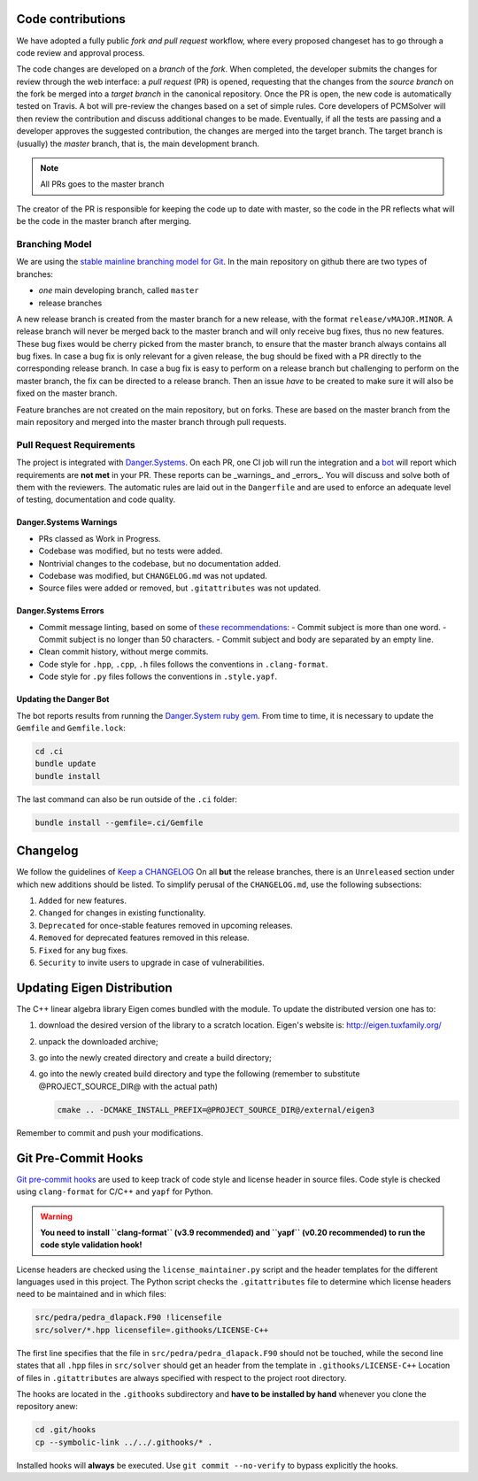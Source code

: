 Code contributions
==================

We have adopted a fully public *fork and pull request* workflow, where every proposed changeset
has to go through a code review and approval process.

The code changes are developed on a *branch* of the
*fork*. When completed, the developer submits the changes for review
through the web interface: a *pull request* (PR) is opened, requesting that the changes from
the *source branch* on the fork be merged into a *target branch* in
the canonical repository.
Once the PR is open, the new code is automatically tested on Travis. A bot
will pre-review the changes based on a set of simple rules.
Core developers of PCMSolver will then review the contribution and
discuss additional changes to be made.
Eventually, if all the tests are passing and a developer approves the suggested
contribution, the changes are merged into the target branch.
The target branch is (usually) the `master` branch, that is, the main development branch.

.. note::

  All PRs goes to the master branch

The creator of the PR is responsible for keeping the code up to date with master, 
so the code in the PR reflects what will be the code in the master branch after merging.

Branching Model
---------------

We are using the `stable mainline branching model for Git <http://www.bitsnbites.eu/a-stable-mainline-branching-model-for-git/>`_.
In the main repository on github there are two types of branches:

- *one* main developing branch, called ``master``
- release branches

A new release branch is created from the master branch for a new release, with the format ``release/vMAJOR.MINOR``.
A release branch will never be merged back to the master branch and will only receive bug fixes, thus no new features.
These bug fixes would be cherry picked from the master branch, to ensure that the master branch always contains all bug fixes.
In case a bug fix is only relevant for a given release, the bug should be fixed with a PR directly to the corresponding release branch.
In case a bug fix is easy to perform on a release branch but challenging to perform on the master branch, the fix can be directed to a release branch.
Then an issue *have* to be created to make sure it will also be fixed on the master branch.

Feature branches are not created on the main repository, but on forks. 
These are based on the master branch from the main repository and merged into the master branch through pull requests.

Pull Request Requirements
-------------------------

The project is integrated with `Danger.Systems <http://danger.systems/ruby/>`_.
On each PR, one CI job will run the integration and a `bot <https://github.com/minazobot>`_ will
report which requirements are **not met** in your PR.
These reports can be _warnings_ and _errors_. You will discuss and solve both
of them with the reviewers.
The automatic rules are laid out in the ``Dangerfile`` and are used to enforce an
adequate level of testing, documentation and code quality.

Danger.Systems Warnings
~~~~~~~~~~~~~~~~~~~~~~~

- PRs classed as Work in Progress.
- Codebase was modified, but no tests were added.
- Nontrivial changes to the codebase, but no documentation added.
- Codebase was modified, but ``CHANGELOG.md`` was not updated.
- Source files were added or removed, but ``.gitattributes`` was not updated.

Danger.Systems Errors
~~~~~~~~~~~~~~~~~~~~~

- Commit message linting, based on some of `these recommendations <https://chris.beams.io/posts/git-commit/>`_:
  - Commit subject is more than one word.
  - Commit subject is no longer than 50 characters.
  - Commit subject and body are separated by an empty line.

- Clean commit history, without merge commits.

- Code style for ``.hpp``, ``.cpp``, ``.h`` files follows the conventions in
  ``.clang-format``.

- Code style for ``.py`` files follows the conventions in ``.style.yapf``.

Updating the Danger Bot
~~~~~~~~~~~~~~~~~~~~~~~

The bot reports results from running the `Danger.System ruby gem
<http://danger.systems/ruby/>`_. From time to time, it is necessary to update
the ``Gemfile`` and ``Gemfile.lock``:

.. code-block:: bash

   cd .ci
   bundle update
   bundle install

The last command can also be run outside of the ``.ci`` folder:

.. code-block:: bash

   bundle install --gemfile=.ci/Gemfile

Changelog
=========

We follow the guidelines of `Keep a CHANGELOG <http://keepachangelog.com/>`_
On all **but** the release branches, there is an ``Unreleased`` section
under which new additions should be listed.
To simplify perusal of the ``CHANGELOG.md``, use the following subsections:

1. ``Added`` for new features.
2. ``Changed`` for changes in existing functionality.
3. ``Deprecated`` for once-stable features removed in upcoming releases.
4. ``Removed`` for deprecated features removed in this release.
5. ``Fixed`` for any bug fixes.
6. ``Security`` to invite users to upgrade in case of vulnerabilities.

Updating Eigen Distribution
===========================

The C++ linear algebra library Eigen comes bundled with the module. To update
the distributed version one has to:

1. download the desired version of the library to a scratch location. Eigen's
   website is: http://eigen.tuxfamily.org/
2. unpack the downloaded archive;
3. go into the newly created directory and create a build directory;
4. go into the newly created build directory and type the following (remember
   to substitute @PROJECT_SOURCE_DIR@ with the actual path)

   .. code-block:: bash

    cmake .. -DCMAKE_INSTALL_PREFIX=@PROJECT_SOURCE_DIR@/external/eigen3

Remember to commit and push your modifications.

Git Pre-Commit Hooks
====================

`Git pre-commit hooks <https://git-scm.com/book/gr/v2/Customizing-Git-Git-Hooks>`_ are used to
keep track of code style and license header in source files.
Code style is checked using ``clang-format`` for C/C++ and ``yapf`` for Python.

.. warning::
   **You need to install ``clang-format`` (v3.9 recommended) and ``yapf``
   (v0.20 recommended) to run the code style validation hook!**

License headers are checked using the ``license_maintainer.py`` script and the
header templates for the different languages used in this project.
The Python script checks the ``.gitattributes`` file to determine which license
headers need to be maintained and in which files:

.. code-block:: bash

   src/pedra/pedra_dlapack.F90 !licensefile
   src/solver/*.hpp licensefile=.githooks/LICENSE-C++

The first line specifies that the file in ``src/pedra/pedra_dlapack.F90`` should
not be touched, while the second line states that all ``.hpp`` files in ``src/solver``
should get an header from the template in ``.githooks/LICENSE-C++``
Location of files in ``.gitattributes`` are always specified with respect
to the project root directory.

The hooks are located in the ``.githooks`` subdirectory and **have to be installed by hand**
whenever you clone the repository anew:

.. code-block:: bash

   cd .git/hooks
   cp --symbolic-link ../../.githooks/* .

Installed hooks will **always** be executed. Use ``git commit --no-verify`` to
bypass explicitly the hooks.
